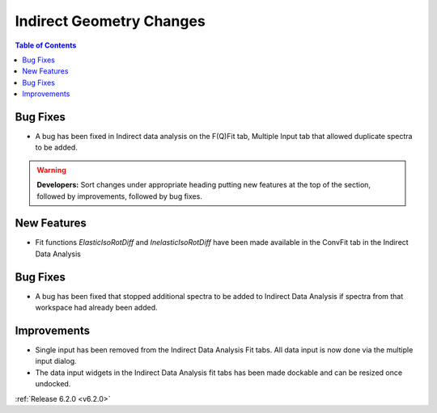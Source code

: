 =========================
Indirect Geometry Changes
=========================

.. contents:: Table of Contents
   :local:

Bug Fixes
#########
- A bug has been fixed in Indirect data analysis on the F(Q)Fit tab, Multiple Input tab that allowed duplicate spectra to be added.

.. warning:: **Developers:** Sort changes under appropriate heading
    putting new features at the top of the section, followed by
    improvements, followed by bug fixes.

New Features
############

- Fit functions `ElasticIsoRotDiff` and `InelasticIsoRotDiff` have been made available in the ConvFit tab in the Indirect Data Analysis

Bug Fixes
#########

- A bug has been fixed that stopped additional spectra to be added to Indirect Data Analysis if spectra from that workspace had already been added.

Improvements
############

- Single input has been removed from the Indirect Data Analysis Fit tabs. All data input is now done via the multiple input dialog.
- The data input widgets in the Indirect Data Analysis fit tabs has been made dockable and can be resized once undocked.

:ref:`Release 6.2.0 <v6.2.0>`